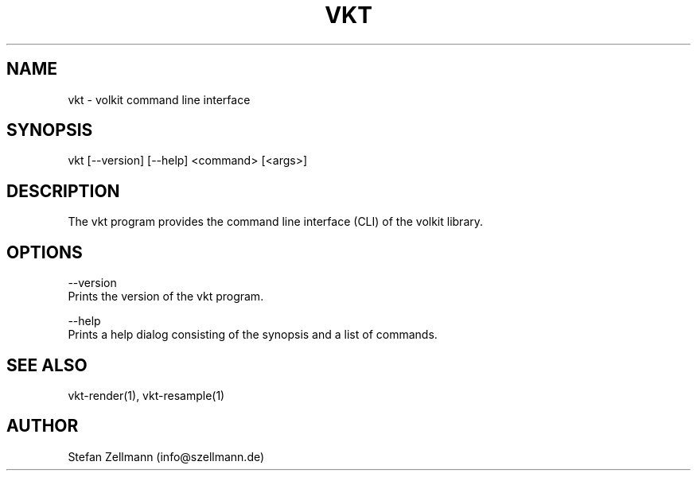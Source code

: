 .\" Manpage for vkt command line interface.
.\" Author: Stefan Zellmann (info@szellmann.de).
.TH VKT 1 "February 18 2021" "1.0" "Volkit CLI Manuel"
.SH NAME
vkt \- volkit command line interface
.SH SYNOPSIS
vkt [--version] [--help] <command> [<args>]
.SH DESCRIPTION
The vkt program provides the command line interface (CLI) of the volkit library.
.SH OPTIONS
--version
    Prints the version of the vkt program.

--help
    Prints a help dialog consisting of the synopsis and a list of commands.

.SH SEE ALSO
vkt-render(1), vkt-resample(1)
.SH AUTHOR
Stefan Zellmann (info@szellmann.de)
